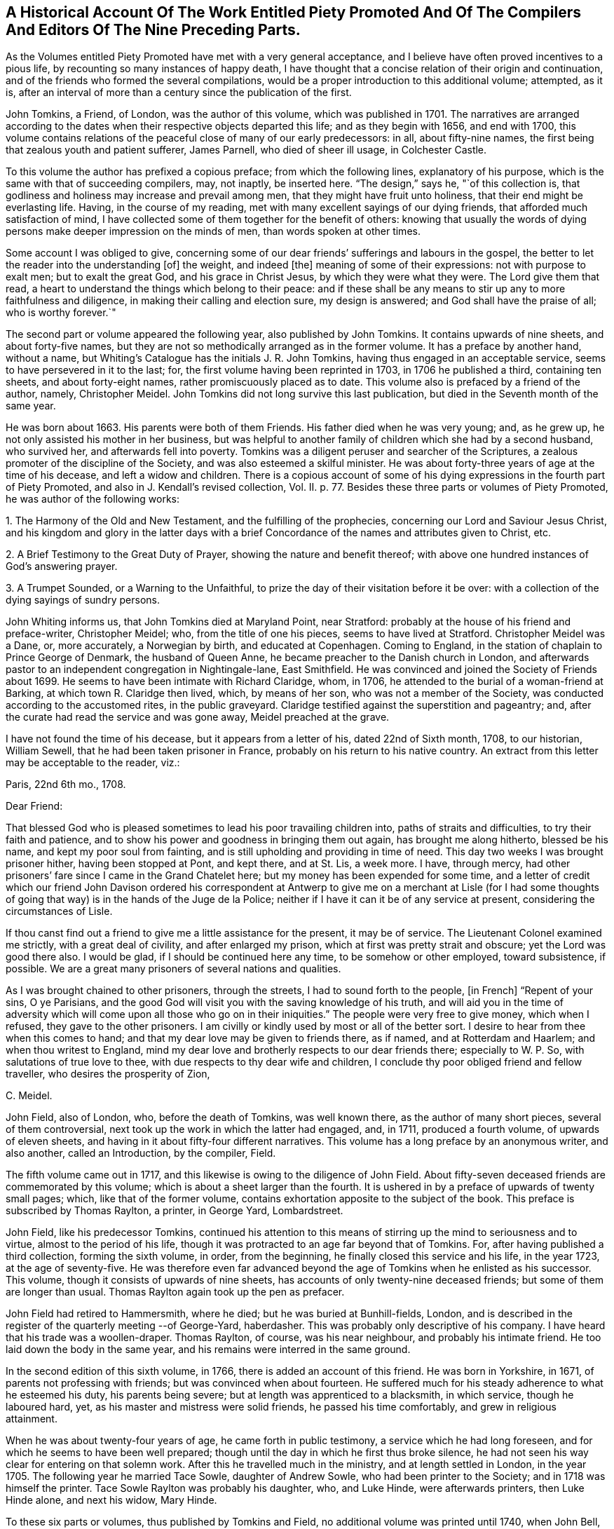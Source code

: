 [short="Historical Account of Piety Promoted"]
== A Historical Account Of The Work Entitled Piety Promoted And Of The Compilers And Editors Of The Nine Preceding Parts.

As the Volumes entitled Piety Promoted have met with a very general acceptance,
and I believe have often proved incentives to a pious life,
by recounting so many instances of happy death,
I have thought that a concise relation of their origin and continuation,
and of the friends who formed the several compilations,
would be a proper introduction to this additional volume; attempted, as it is,
after an interval of more than a century since the publication of the first.

John Tomkins, a Friend, of London, was the author of this volume,
which was published in 1701.
The narratives are arranged according to the dates
when their respective objects departed this life;
and as they begin with 1656, and end with 1700,
this volume contains relations of the peaceful close of many of our early predecessors:
in all, about fifty-nine names, the first being that zealous youth and patient sufferer,
James Parnell, who died of sheer ill usage, in Colchester Castle.

To this volume the author has prefixed a copious preface; from which the following lines,
explanatory of his purpose, which is the same with that of succeeding compilers, may,
not inaptly, be inserted here.
"`The design,`" says he, "`of this collection is,
that godliness and holiness may increase and prevail among men,
that they might have fruit unto holiness, that their end might be everlasting life.
Having, in the course of my reading,
met with many excellent sayings of our dying friends,
that afforded much satisfaction of mind,
I have collected some of them together for the benefit of others:
knowing that usually the words of dying persons make
deeper impression on the minds of men,
than words spoken at other times.

Some account I was obliged to give,
concerning some of our dear friends`' sufferings and labours in the gospel,
the better to let the reader into the understanding +++[+++of]
the weight, and indeed +++[+++the]
meaning of some of their expressions: not with purpose to exalt men;
but to exalt the great God, and his grace in Christ Jesus,
by which they were what they were.
The Lord give them that read,
a heart to understand the things which belong to their peace:
and if these shall be any means to stir up any to more faithfulness and diligence,
in making their calling and election sure, my design is answered;
and God shall have the praise of all; who is worthy forever.`"

The second part or volume appeared the following year, also published by John Tomkins.
It contains upwards of nine sheets, and about forty-five names,
but they are not so methodically arranged as in the former volume.
It has a preface by another hand, without a name,
but Whiting`'s Catalogue has the initials J. R. John Tomkins,
having thus engaged in an acceptable service, seems to have persevered in it to the last;
for, the first volume having been reprinted in 1703, in 1706 he published a third,
containing ten sheets, and about forty-eight names,
rather promiscuously placed as to date.
This volume also is prefaced by a friend of the author, namely, Christopher Meidel.
John Tomkins did not long survive this last publication,
but died in the Seventh month of the same year.

He was born about 1663.
His parents were both of them Friends.
His father died when he was very young; and, as he grew up,
he not only assisted his mother in her business,
but was helpful to another family of children which she had by a second husband,
who survived her, and afterwards fell into poverty.
Tomkins was a diligent peruser and searcher of the Scriptures,
a zealous promoter of the discipline of the Society,
and was also esteemed a skilful minister.
He was about forty-three years of age at the time of his decease,
and left a widow and children.
There is a copious account of some of his dying expressions
in the fourth part of Piety Promoted,
and also in J. Kendall`'s revised collection, Vol.
II. p. 77. Besides these three parts or volumes of Piety Promoted,
he was author of the following works:

1+++.+++ The Harmony of the Old and New Testament, and the fulfilling of the prophecies,
concerning our Lord and Saviour Jesus Christ,
and his kingdom and glory in the latter days with a brief
Concordance of the names and attributes given to Christ, etc.

2+++.+++ A Brief Testimony to the Great Duty of Prayer, showing the nature and benefit thereof;
with above one hundred instances of God`'s answering prayer.

3+++.+++ A Trumpet Sounded, or a Warning to the Unfaithful,
to prize the day of their visitation before it be over:
with a collection of the dying sayings of sundry persons.

John Whiting informs us, that John Tomkins died at Maryland Point, near Stratford:
probably at the house of his friend and preface-writer, Christopher Meidel; who,
from the title of one his pieces, seems to have lived at Stratford.
Christopher Meidel was a Dane, or, more accurately, a Norwegian by birth,
and educated at Copenhagen.
Coming to England, in the station of chaplain to Prince George of Denmark,
the husband of Queen Anne, he became preacher to the Danish church in London,
and afterwards pastor to an independent congregation in Nightingale-lane,
East Smithfield.
He was convinced and joined the Society of Friends about 1699.
He seems to have been intimate with Richard Claridge, whom, in 1706,
he attended to the burial of a woman-friend at Barking,
at which town R. Claridge then lived, which, by means of her son,
who was not a member of the Society, was conducted according to the accustomed rites,
in the public graveyard.
Claridge testified against the superstition and pageantry; and,
after the curate had read the service and was gone away, Meidel preached at the grave.

I have not found the time of his decease, but it appears from a letter of his,
dated 22nd of Sixth month, 1708, to our historian, William Sewell,
that he had been taken prisoner in France, probably on his return to his native country.
An extract from this letter may be acceptable to the reader, viz.:

Paris, 22nd 6th mo., 1708.

Dear Friend:

That blessed God who is pleased sometimes to lead his poor travailing children into,
paths of straits and difficulties, to try their faith and patience,
and to show his power and goodness in bringing them out again,
has brought me along hitherto, blessed be his name, and kept my poor soul from fainting,
and is still upholding and providing in time of need.
This day two weeks I was brought prisoner hither, having been stopped at Pont,
and kept there, and at St. Lis, a week more.
I have, through mercy,
had other prisoners`' fare since I came in the Grand Chatelet here;
but my money has been expended for some time,
and a letter of credit which our friend John Davison ordered his correspondent
at Antwerp to give me on a merchant at Lisle (for I had some thoughts
of going that way) is in the hands of the Juge de la Police;
neither if I have it can it be of any service at present,
considering the circumstances of Lisle.

If thou canst find out a friend to give me a little assistance for the present,
it may be of service.
The Lieutenant Colonel examined me strictly, with a great deal of civility,
and after enlarged my prison, which at first was pretty strait and obscure;
yet the Lord was good there also.
I would be glad, if I should be continued here any time, to be somehow or other employed,
toward subsistence, if possible.
We are a great many prisoners of several nations and qualities.

As I was brought chained to other prisoners, through the streets,
I had to sound forth to the people, +++[+++in French]
"`Repent of your sins, O ye Parisians,
and the good God will visit you with the saving knowledge of his truth,
and will aid you in the time of adversity which will
come upon all those who go on in their iniquities.`"
The people were very free to give money, which when I refused,
they gave to the other prisoners.
I am civilly or kindly used by most or all of the better sort.
I desire to hear from thee when this comes to hand;
and that my dear love may be given to friends there, as if named,
and at Rotterdam and Haarlem; and when thou writest to England,
mind my dear love and brotherly respects to our dear friends there;
especially to W. P. So, with salutations of true love to thee,
with due respects to thy dear wife and children,
I conclude thy poor obliged friend and fellow traveller,
who desires the prosperity of Zion,

C+++.+++ Meidel.

John Field, also of London, who, before the death of Tomkins, was well known there,
as the author of many short pieces, several of them controversial,
next took up the work in which the latter had engaged, and, in 1711,
produced a fourth volume, of upwards of eleven sheets,
and having in it about fifty-four different narratives.
This volume has a long preface by an anonymous writer, and also another,
called an Introduction, by the compiler, Field.

The fifth volume came out in 1717,
and this likewise is owing to the diligence of John Field.
About fifty-seven deceased friends are commemorated by this volume;
which is about a sheet larger than the fourth.
It is ushered in by a preface of upwards of twenty small pages; which,
like that of the former volume, contains exhortation apposite to the subject of the book.
This preface is subscribed by Thomas Raylton, a printer, in George Yard, Lombardstreet.

John Field, like his predecessor Tomkins,
continued his attention to this means of stirring
up the mind to seriousness and to virtue,
almost to the period of his life,
though it was protracted to an age far beyond that of Tomkins.
For, after having published a third collection, forming the sixth volume, in order,
from the beginning, he finally closed this service and his life, in the year 1723,
at the age of seventy-five.
He was therefore even far advanced beyond the age
of Tomkins when he enlisted as his successor.
This volume, though it consists of upwards of nine sheets,
has accounts of only twenty-nine deceased friends;
but some of them are longer than usual.
Thomas Raylton again took up the pen as prefacer.

John Field had retired to Hammersmith, where he died;
but he was buried at Bunhill-fields, London,
and is described in the register of the quarterly meeting --of George-Yard, haberdasher.
This was probably only descriptive of his company.
I have heard that his trade was a woollen-draper.
Thomas Raylton, of course, was his near neighbour, and probably his intimate friend.
He too laid down the body in the same year,
and his remains were interred in the same ground.

In the second edition of this sixth volume, in 1766,
there is added an account of this friend.
He was born in Yorkshire, in 1671, of parents not professing with friends;
but was convinced when about fourteen.
He suffered much for his steady adherence to what he esteemed his duty,
his parents being severe; but at length was apprenticed to a blacksmith,
in which service, though he laboured hard, yet,
as his master and mistress were solid friends, he passed his time comfortably,
and grew in religious attainment.

When he was about twenty-four years of age, he came forth in public testimony,
a service which he had long foreseen, and for which he seems to have been well prepared;
though until the day in which he first thus broke silence,
he had not seen his way clear for entering on that solemn work.
After this he travelled much in the ministry, and at length settled in London,
in the year 1705.
The following year he married Tace Sowle, daughter of Andrew Sowle,
who had been printer to the Society; and in 1718 was himself the printer.
Tace Sowle Raylton was probably his daughter, who, and Luke Hinde,
were afterwards printers, then Luke Hinde alone, and next his widow, Mary Hinde.

To these six parts or volumes, thus published by Tomkins and Field,
no additional volume was printed until 1740, when John Bell, of Bromley, near Bow,
Middlesex, compiled and published a seventh.
It contains thirty-two narratives, with a long preface by the compiler,
in about nine sheets.
Among other names in this volume is that of his own wife, Deborah Bell,
whom he survived upwards of twenty years, and of whom he thus winds up his account:
"`In humble submission to His will, who gave and hath taken away, as knowing,
though it is my loss, it is her everlasting gain, I rest; and can,
in sincerity and truth, bless His name, who is worthy forever!`"

John Bell was the son of Reynold Bell, of Gill, in Cumberland, and born in 1681.
I have not learned when he came to London;
but I find that in 1708 he was a member of the Savoy meeting,
and had its certificate to visit Friends in Holland as a minister.
Soon after his return he married Deborah Wynne, above mentioned,
and settled with her at Bradford, in Yorkshire.
In 1715 they removed to London, and lived a while in Clement`'s-lane; and,
pursuant to the direction of the yearly meeting in 1723,
"`that no person`'s name be entered in the morning-meeting`'s book
as a minister till he or she produce a certificate from the monthly
or quarterly meeting to which he or she shall belong`" they were
both certified as ministers from the Bull and Mouth monthly meeting,
together with the before-mentioned John Field, Thomas Raylton, and several others.
Both John Bell and his wife were much engaged in travelling in the ministry.
Before her decease they had removed to Bromley, where, in 1738, Deborah departed,
and John survived her until so late as the year 1761, aged about eighty.

The seven volumes already mentioned have all been printed by the Hindes: Volume I. 1759;
Volume II. 1765; Volumes III.
IV. and V. 1754; Volume VI. 1766; all by Luke Hinde; and Volume VII., 1771,
by Mary Hinde; and are, I believe, sometimes to be met with,
bound together in three volumes, duodecimo.
From the publication of the seventh volume, by John Bell, to the year 1774,
this work remained stationary; but in that year, Thomas Wagstaffe, of London,
added an eighth volume, differing from the others, in small octavo,
of which it contains about fifteen sheets,
and has about sixty-six accounts of deceased Friends.
He has prefixed a short preface, and has added a short concluding address to the reader.

Eight volumes having thus been presented to Friends, and finding a ready demand,
the work again became scarce.
Accordingly, in 1789, John Kendall, of Colchester,
published a revised edition of the whole, except one, namely, Hugh Stamper,
in three volumes, twelves.
He has written a preface, containing a large extract from that of Meidel,
with reflections on the usefulness of the work.
It is printed by James Phillips, successor to Mary Hinde, as printer to the Society;
and has become the edition in general use.
In 1796, Thomas Wagstaffe again became the author of a volume, the ninth, which,
in about seventeen small octavo sheets, contains sixty-six narratives,
together with a short preface.
It has undergone a second edition in twelves,
which has been generally sold as a fourth volume of Kendall`'s collection.

Thomas Wagstaffe was born at Banbury, in Oxfordshire, in the year 1724.
He passed the chief part of his life in London,
where he long carried on the trade of a watchmaker;
but in the decline of life retired to Stockwell, Surry, whence he dates his last preface.
He, however, left that place when an old man, for Chipping Norton, in Oxfordshire,
where he had relations, and died there in 1802.
He was particularly addicted to inquiries into the transactions of ancient times,
so far as they related to Friends; and had a memory stored with anecdote.
His papers relating to such subjects having been mislaid since his death,
it is probable that some pleasant if not valuable information is lost.
In 1776, he prepared for the press,
some account of the life and gospel-labours of William Reckitt, of Wainfleet,
Lincolnshire;
a little book well worth the perusal of such as love to read accounts
of the travels of Friends devoted to the cause of truth.

Besides the publication and republication of most of these volumes,
some selections from them have been printed; particularly one in 1781, by James Phillips,
in twelves, forming a closely printed volume, entitled, "`Brief memorials, etc.,
particularly of young persons,
extracted from the eight volumes entitled Piety Promoted.`"
William Rawes also, of Marnhull, in Dorsetshire, formed a similar, but smaller selection,
under the title of "`Examples for Youth.`"
William Rawes was an acknowledged minister in good esteem,
and very serviceable in the discipline, in the part where he resided.
He died at Marnhull, in 1805, in his fifty-first year.

This work,
deserving as it is to be made known wherever there is a genuine taste for serious,
religious, Christian subjects, unmixed with superstitious forms,
has not yet been much exhibited to foreigners by translation.
Yet in the year 1770, Mary Hinde published a selection of seventy-two of the narratives,
translated into French by Claude Gay, a native of France,
but long a resident in this country.
It forms a duodecimo volume of upwards of eleven sheets.
Claude Gay has translated all the accounts in the first volume of Tomkins.
From each of the six succeeding volumes, he only takes an account of one man,
and one woman; and he adds two accounts from manuscript, viz.,
of John Goodwin and Elizabeth Kendal; both which are in T. Wagstaffe`'s eighth volume.
He has a short preface or introduction, giving some account of the work in general;
in which he makes a useful remark to the following effect.

"`I have no further hint to give thee, reader, than this;
that if thou have received the truth in the love of it,
and should perceive that some of the descendants of this
people do not walk in the steps of their ancestors;
and even that some having with Demas loved this present world,
have wholly turned their back on the truth, be not discouraged,
for truth descends not by inheritance.
Neither be thou puffed up against them; but stand in the holy fear of God;
and take the advice of the apostle Paul,`" (Rom. 11:20-22) +++[+++Well,
they were broken off through unbelief, and thou standest by faith.
Be not high-minded, but fear.
For if God spared not the natural branches, take heed lest he also spare not thee.]
"`that, having finished thy course, and kept the faith,
thou may receive the crown of righteousness, and enter into the joy of thy Lord.`"
Next he inserts an exhortation extracted from the writings of William Penn,
and then he gives an abridgement of the preface of Tomkins.
In the accounts themselves, he simply translates the narrative;
but he gives the expressions of the dying Friend in parallel columns of French and English.

Those who expect an elegant French style in Gay`'s translation will certainly be disappointed.
He probably was not a man who had had the help of a liberal education;
and he had imbibed much of an English idiom from his long residence in England.
But though he was not an eloquent man, he was something better:
he was an upright simple-hearted Christian.
His birth-place was Lyons, in France,
and his religion at first was that kind of Popery formerly current in France.
But even the inspection of a popish version of the New Testament
was a means sufficient to detach him from the superstition of Popery.
On perusing Acts 17:24, etc., "`God, that made the world, and all things therein,
seeing he is Lord of heaven and earth, dwelleth not in temples made with hands,
neither is he worshipped with men`'s hands,`" etc.,
the doctrine of transubstantiation (in which, as he told a friend,
the Papists believe that the consecrated wafer is changed into the body, blood,
soul and divinity of Christ,) appeared to be false; and the adoration of the host,
idolatrous.

In fine, he forsook the Romish communion, and went to live at Jersey,
in order to be among Protestants.
Here he met with Barclay`'s Apology;
and this book was the instrument to determine him
to settle in the principles and profession of Friends.
He suffered some persecution in Jersey, and was even at length banished,
under pain of corporal punishment; but this was set aside by order of the king.
He, nevertheless, took England for his home in the year 1745,
and died at a very advanced age, at Barking, in Essex, in the year 1786.
He translated, besides the work which has here introduced him to notice,
the first part of William Penn`'s No Cross, No Crown.
In private life, he was industrious, very unassuming, and harmless.
In his public ministry, sound and fervent, but tender in spirit.
He travelled at times in the exercise of his ministry, and often on foot;
nor did he confine his labours to the country in which he dwelled;
he extended them to Holland, Germany, and Switzerland.
In a later visit, namely, to Guernsey and the other islands,
he wrote and distributed a paper in French, of which the following is a translation,
and which is worthy to be preserved.

It has already been said that he was a humble man, and consonant with this character,
it may be observed that he was frequently engaged in prayer,
in which it was usual to prefer his petitions in these appropriate terms,
"`For the merits of Christ.`"
He was enabled to endure a lingering disease with great patience,
and declared to those who conversed with him, that all fear of death was removed.`"

To The People Of Guernsey.
My Friends Of Both Sexes,

As I passed along your great street, one market day,
I beheld your souls with the eye of faith,
as part of the purchase made by the blood of Christ.
My heart was affected, and deeply impressed, and softened, so that I shed tears.
So I entreat you, in the name of this divine Saviour, do not defile these souls,
which are so dear and precious, by any wilful sin.
Among other things, do not take the name of God in vain:
for he will not hold any one guiltless who takes his holy name in vain.
God would save you.

Why should any of you destroy yourselves?
Abstain from drunkenness, and from all excess: and even from every appearance of evil.
Love one another, as Jesus Christ loved you.
Apply yourselves to the witness of God within you,
whose holy manifestations and discoveries, as you submit and obey,
will do much more for you than all you can hear from me, or from any one else.
And though it is in the love of the gospel,
that I invite you all to come and taste how good and merciful the
Lord is toward all those who return to him with their whole heart;
yet I am but a poor instrument,
who have as much need for Him to preserve me in the hour of temptation, as any of you.
But this witness of God is his word, even the Word of Life,
which is able to save your souls.
Amen!

Claude Gay.

Guernsey, 1st Seventh month, 1776.
